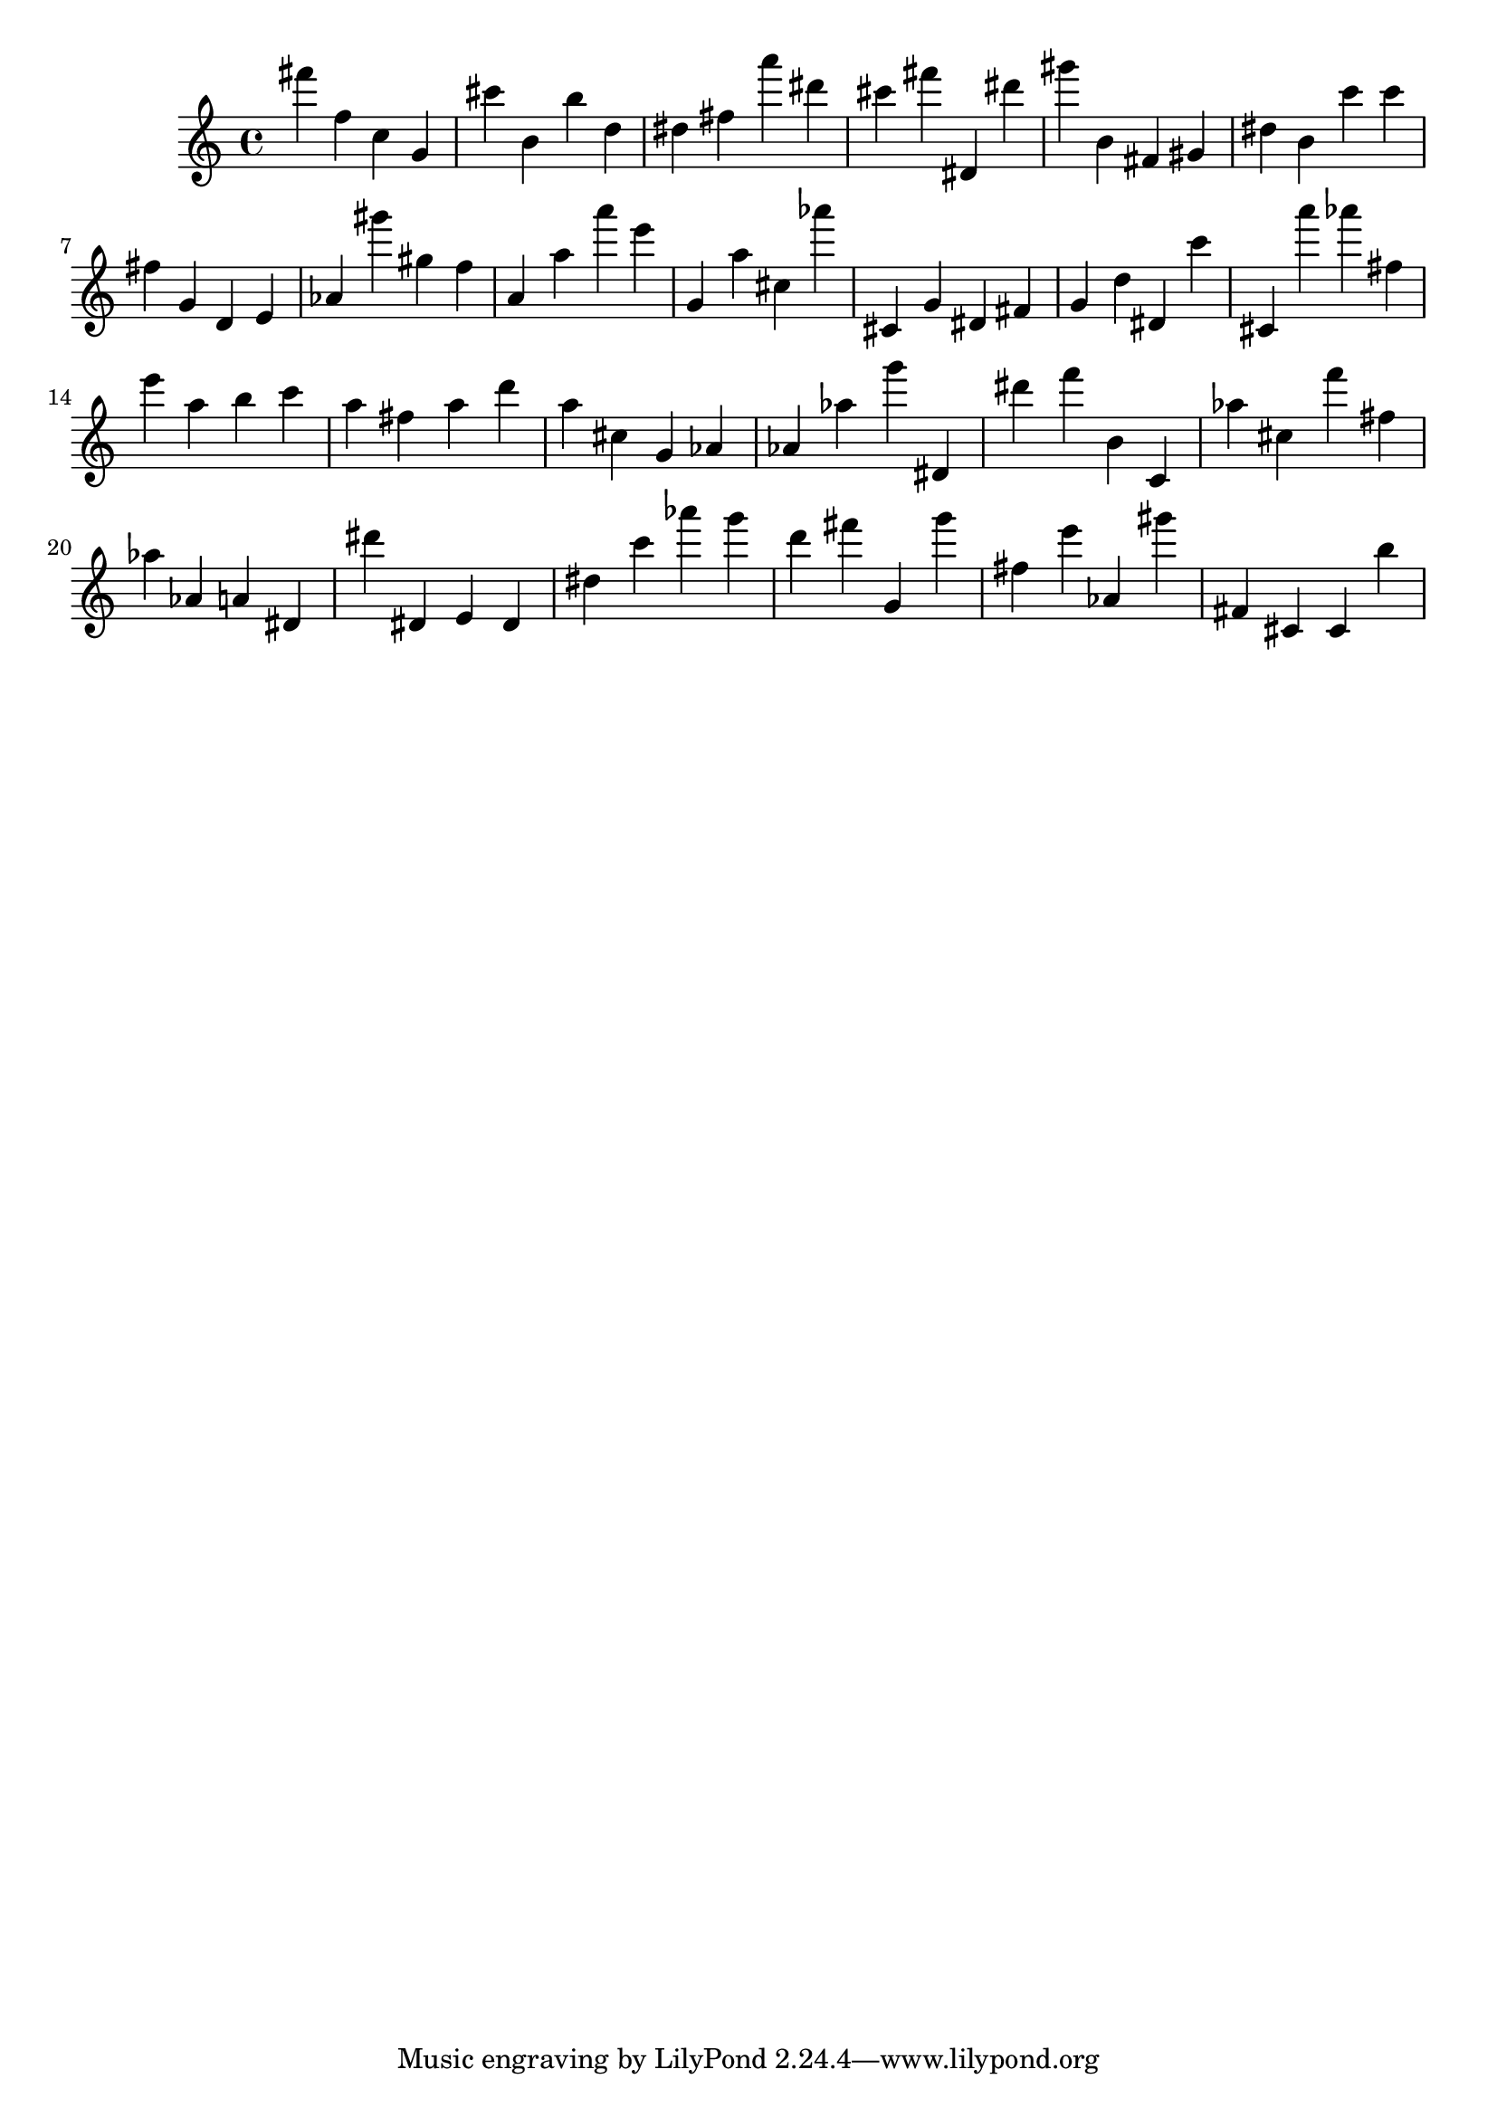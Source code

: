 \version "2.18.2"

\score {

{

\clef treble
fis''' f'' c'' g' cis''' b' b'' d'' dis'' fis'' a''' dis''' cis''' fis''' dis' dis''' gis''' b' fis' gis' dis'' b' c''' c''' fis'' g' d' e' as' gis''' gis'' f'' a' a'' a''' e''' g' a'' cis'' as''' cis' g' dis' fis' g' d'' dis' c''' cis' a''' as''' fis'' e''' a'' b'' c''' a'' fis'' a'' d''' a'' cis'' g' as' as' as'' g''' dis' dis''' f''' b' c' as'' cis'' f''' fis'' as'' as' a' dis' dis''' dis' e' dis' dis'' c''' as''' g''' d''' fis''' g' g''' fis'' e''' as' gis''' fis' cis' cis' b'' 
}

 \midi { }
 \layout { }
}
